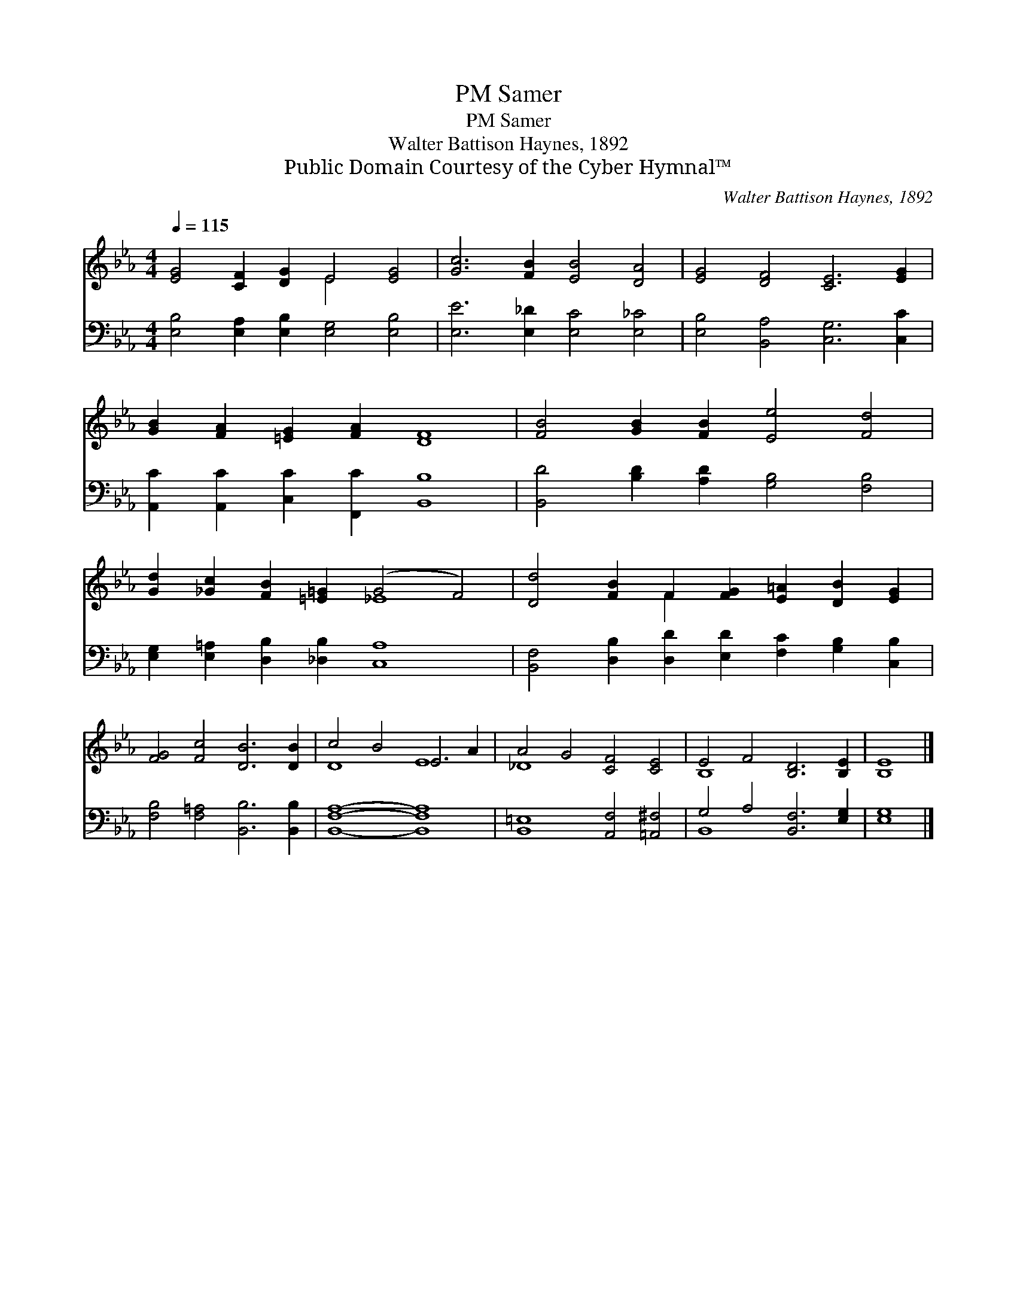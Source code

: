 X:1
T:Samer, PM
T:Samer, PM
T:Walter Battison Haynes, 1892
T:Public Domain Courtesy of the Cyber Hymnal™
C:Walter Battison Haynes, 1892
Z:Public Domain
Z:Courtesy of the Cyber Hymnal™
%%score ( 1 2 ) ( 3 4 )
L:1/8
Q:1/4=115
M:4/4
K:Eb
V:1 treble 
V:2 treble 
V:3 bass 
V:4 bass 
V:1
 [EG]4 [CF]2 [DG]2 E4 [EG]4 | [Gc]6 [FB]2 [EB]4 [DA]4 | [EG]4 [DF]4 [CE]6 [EG]2 | %3
 [GB]2 [FA]2 [=EG]2 [FA]2 [DF]8 | [FB]4 [GB]2 [FB]2 [Ee]4 [Fd]4 | %5
 [Gd]2 [_Gc]2 [FB]2 [=E=G]2 (G4 F4) | [Dd]4 [FB]2 F2 [FG]2 [E=A]2 [DB]2 [EG]2 | %7
 [FG]4 [Fc]4 [DB]6 [DB]2 | c4 B4 E6 A2 | A4 G4 [CF]4 [CE]4 | E4 F4 [B,D]6 [B,E]2 | [B,E]8 |] %12
V:2
 x8 E4 x4 | x16 | x16 | x16 | x16 | x8 _E8 | x6 F2 x8 | x16 | D8 E8 | _D8 x8 | B,8 x8 | x8 |] %12
V:3
 [E,B,]4 [E,A,]2 [E,B,]2 [E,G,]4 [E,B,]4 | [E,E]6 [E,_D]2 [E,C]4 [E,_C]4 | %2
 [E,B,]4 [B,,A,]4 [C,G,]6 [C,C]2 | [A,,C]2 [A,,C]2 [C,C]2 [F,,C]2 [B,,B,]8 | %4
 [B,,D]4 [B,D]2 [A,D]2 [G,B,]4 [F,B,]4 | [E,G,]2 [E,=A,]2 [D,B,]2 [_D,B,]2 [C,A,]8 | %6
 [B,,F,]4 [D,B,]2 [D,D]2 [E,D]2 [F,C]2 [G,B,]2 [C,B,]2 | [F,B,]4 [F,=A,]4 [B,,B,]6 [B,,B,]2 | %8
 [B,,F,A,]8- [B,,F,A,]8 | [B,,=E,]8 [A,,F,]4 [=A,,^F,]4 | G,4 A,4 [B,,F,]6 [E,G,]2 | [E,G,]8 |] %12
V:4
 x16 | x16 | x16 | x16 | x16 | x16 | x16 | x16 | x16 | x16 | B,,8- x8 | x8 |] %12

